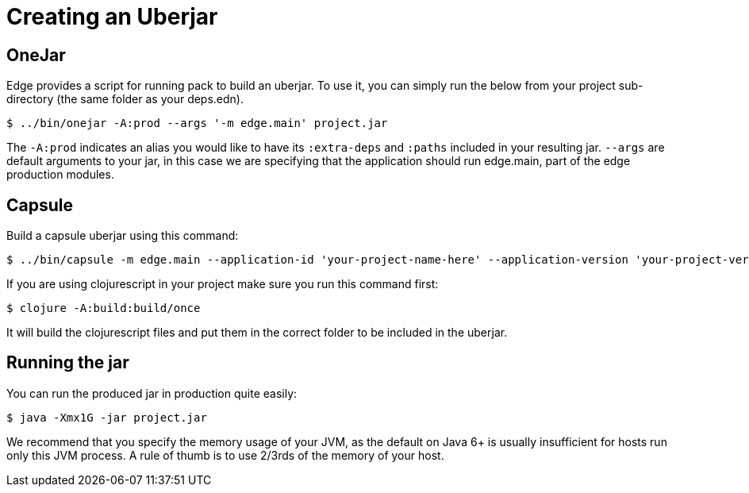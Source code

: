 = Creating an Uberjar

== OneJar

Edge provides a script for running pack to build an uberjar.
To use it, you can simply run the below from your project sub-directory (the same folder as your deps.edn).

[source,shell]
----
$ ../bin/onejar -A:prod --args '-m edge.main' project.jar
----

The `-A:prod` indicates an alias you would like to have its `:extra-deps` and `:paths` included in your resulting jar.
`--args` are default arguments to your jar, in this case we are specifying that the application should run edge.main, part of the edge production modules.

== Capsule 

Build a capsule uberjar using this command: 

[source,shell]
----
$ ../bin/capsule -m edge.main --application-id 'your-project-name-here' --application-version 'your-project-version-here' -e 'target/prod' -A:prod project.jar
----

If you are using clojurescript in your project make sure you run this command first: 

[source,shell]
----
$ clojure -A:build:build/once
----

It will build the clojurescript files and put them in the correct folder to be included in the uberjar.  

== Running the jar

You can run the produced jar in production quite easily:

[source,shell]
----
$ java -Xmx1G -jar project.jar
----

We recommend that you specify the memory usage of your JVM, as the default on Java 6+ is usually insufficient for hosts run only this JVM process.
A rule of thumb is to use 2/3rds of the memory of your host.


